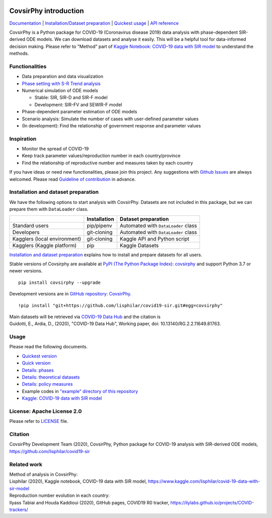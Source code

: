 | |PyPI version| |Downloads| |PyPI - Python Version| |Build Status|
| |GitHub license| |Maintainability| |Test Coverage|

CovsirPhy introduction
======================

`Documentation <https://lisphilar.github.io/covid19-sir/index.html>`__
\| `Installation/Dataset
preparation <https://lisphilar.github.io/covid19-sir/INSTALLATION.html>`__
\| `Quickest
usage <https://lisphilar.github.io/covid19-sir/usage_quickest.html>`__
\| `API
reference <https://lisphilar.github.io/covid19-sir/covsirphy.html>`__

CovsirPhy is a Python package for COVID-19 (Coronavirus disease 2019)
data analysis with phase-dependent SIR-derived ODE models. We can
download datasets and analyse it easily. This will be a helpful tool for
data-informed decision making. Please refer to "Method" part of `Kaggle
Notebook: COVID-19 data with SIR
model <https://www.kaggle.com/lisphilar/covid-19-data-with-sir-model>`__
to understand the methods.

Functionalities
---------------

-  Data preparation and data visualization
-  `Phase setting with S-R Trend
   analysis <https://lisphilar.github.io/covid19-sir/usage_phases.html>`__
-  Numerical simulation of ODE models

   -  Stable: SIR, SIR-D and SIR-F model
   -  Development: SIR-FV and SEWIR-F model

-  Phase-dependent parameter estimation of ODE models
-  Scenario analysis: Simulate the number of cases with user-defined
   parameter values
-  (In development): Find the relationship of government response and
   parameter values

Inspiration
-----------

-  Monitor the spread of COVID-19
-  Keep track parameter values/reproduction number in each
   country/province
-  Find the relationship of reproductive number and measures taken by
   each country

If you have ideas or need new functionalities, please join this project.
Any suggestions with `Github
Issues <https://github.com/lisphilar/covid19-sir/issues/new/choose>`__
are always welcomed. Please read `Guideline of
contribution <https://lisphilar.github.io/covid19-sir/CONTRIBUTING.html>`__
in advance.

Installation and dataset preparation
------------------------------------

We have the following options to start analysis with CovsirPhy. Datasets
are not included in this package, but we can prepare them with
``DataLoader`` class.

+--------------------------------+----------------+---------------------------------------+
|                                | Installation   | Dataset preparation                   |
+================================+================+=======================================+
| Standard users                 | pip/pipenv     | Automated with ``DataLoader`` class   |
+--------------------------------+----------------+---------------------------------------+
| Developers                     | git-cloning    | Automated with ``DataLoader`` class   |
+--------------------------------+----------------+---------------------------------------+
| Kagglers (local environment)   | git-cloning    | Kaggle API and Python script          |
+--------------------------------+----------------+---------------------------------------+
| Kagglers (Kaggle platform)     | pip            | Kaggle Datasets                       |
+--------------------------------+----------------+---------------------------------------+

\ `Installation and dataset
preparation <https://lisphilar.github.io/covid19-sir/INSTALLATION.html>`__
explains how to install and prepare datasets for all users.

Stable versions of Covsirphy are available at `PyPI (The Python Package
Index): covsirphy <https://pypi.org/project/covsirphy/>`__ and support
Python 3.7 or newer versions.

::

    pip install covsirphy --upgrade

Development versions are in `GitHub repository:
CovsirPhy <https://github.com/lisphilar/covid19-sir>`__.

::

    !pip install "git+https://github.com/lisphilar/covid19-sir.git#egg=covsirphy"

| Main datasets will be retrieved via `COVID-19 Data
  Hub <https://covid19datahub.io/>`__ and the citation is
| Guidotti, E., Ardia, D., (2020), "COVID-19 Data Hub", Working paper,
  doi: 10.13140/RG.2.2.11649.81763.

Usage
-----

Please read the following documents.

-  `Quickest
   version <https://lisphilar.github.io/covid19-sir/usage_quickest.html>`__
-  `Quick
   version <https://lisphilar.github.io/covid19-sir/usage_quick.html>`__
-  `Details:
   phases <https://lisphilar.github.io/covid19-sir/usage_phases.html>`__
-  `Details: theoretical
   datasets <https://lisphilar.github.io/covid19-sir/usage_theoretical.html>`__
-  `Details: policy
   measures <https://lisphilar.github.io/covid19-sir/usage_policy.html>`__
-  Example codes in `"example" directory of this
   repository <https://github.com/lisphilar/covid19-sir/tree/master/example>`__
-  `Kaggle: COVID-19 data with SIR
   model <https://www.kaggle.com/lisphilar/covid-19-data-with-sir-model>`__

License: Apache License 2.0
---------------------------

Please refer to
`LICENSE <https://github.com/lisphilar/covid19-sir/blob/master/LICENSE>`__
file.

Citation
--------

CovsirPhy Development Team (2020), CovsirPhy, Python package for
COVID-19 analysis with SIR-derived ODE models,
https://github.com/lisphilar/covid19-sir

Related work
------------

| Method of analysis in CovsirPhy:
| Lisphilar (2020), Kaggle notebook, COVID-19 data with SIR model,
  https://www.kaggle.com/lisphilar/covid-19-data-with-sir-model

| Reproduction number evolution in each country:
| Ilyass Tabiai and Houda Kaddioui (2020), GitHub pages, COVID19 R0
  tracker, https://ilylabs.github.io/projects/COVID-trackers/

.. |PyPI version| image:: https://badge.fury.io/py/covsirphy.svg
   :target: https://badge.fury.io/py/covsirphy
.. |Downloads| image:: https://pepy.tech/badge/covsirphy
   :target: https://pepy.tech/project/covsirphy
.. |PyPI - Python Version| image:: https://img.shields.io/pypi/pyversions/covsirphy
   :target: https://badge.fury.io/py/covsirphy
.. |Build Status| image:: https://semaphoreci.com/api/v1/lisphilar/covid19-sir/branches/master/shields_badge.svg
   :target: https://semaphoreci.com/lisphilar/covid19-sir
.. |GitHub license| image:: https://img.shields.io/github/license/lisphilar/covid19-sir
   :target: https://github.com/lisphilar/covid19-sir/blob/master/LICENSE
.. |Maintainability| image:: https://api.codeclimate.com/v1/badges/eb97eaf9804f436062b9/maintainability
   :target: https://codeclimate.com/github/lisphilar/covid19-sir/maintainability
.. |Test Coverage| image:: https://api.codeclimate.com/v1/badges/eb97eaf9804f436062b9/test_coverage
   :target: https://codeclimate.com/github/lisphilar/covid19-sir/test_coverage
